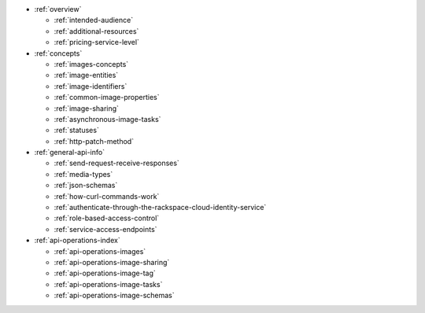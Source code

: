 * :ref:`overview`

  * :ref:`intended-audience`
  * :ref:`additional-resources`
  * :ref:`pricing-service-level`

* :ref:`concepts`

  * :ref:`images-concepts`
  * :ref:`image-entities`
  * :ref:`image-identifiers`
  * :ref:`common-image-properties`
  * :ref:`image-sharing`
  * :ref:`asynchronous-image-tasks`
  * :ref:`statuses`
  * :ref:`http-patch-method`

* :ref:`general-api-info`

  * :ref:`send-request-receive-responses`
  * :ref:`media-types`
  * :ref:`json-schemas`
  * :ref:`how-curl-commands-work`
  * :ref:`authenticate-through-the-rackspace-cloud-identity-service`
  * :ref:`role-based-access-control`
  * :ref:`service-access-endpoints`

* :ref:`api-operations-index`

  * :ref:`api-operations-images`
  * :ref:`api-operations-image-sharing`
  * :ref:`api-operations-image-tag`
  * :ref:`api-operations-image-tasks`
  * :ref:`api-operations-image-schemas`
